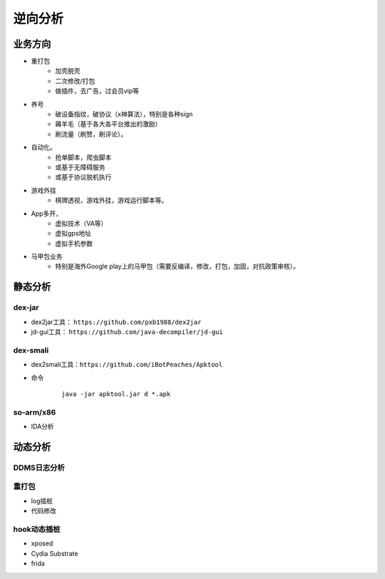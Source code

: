 ﻿逆向分析
========================================

业务方向
----------------------------------------
+ 重打包
	- 加壳脱壳
	- 二次修改/打包
	- 做插件，去广告，过会员vip等
+ 养号
	- 破设备指纹，破协议（x神算法），特别是各种sign
	- 薅羊毛（基于各大各平台推出的激励）
	- 刷流量（刷赞，刷评论）。
+ 自动化。
	- 抢单脚本，爬虫脚本
	- 或基于无障碍服务
	- 或基于协议脱机执行
+ 游戏外挂
	- 棋牌透视，游戏外挂，游戏运行脚本等。
+ App多开，
	- 虚拟技术（VA等）
	- 虚拟gps地址
	- 虚拟手机参数
+ 马甲包业务
	- 特别是海外Google play上的马甲包（需要反编译，修改，打包，加固，对抗政策审核）。 

静态分析
----------------------------------------

dex-jar
~~~~~~~~~~~~~~~~~~~~~~~~~~~~~~~~~~~~~~~~
+ dex2jar工具： ``https://github.com/pxb1988/dex2jar``
+ jd-gui工具： ``https://github.com/java-decompiler/jd-gui``


dex-smali
~~~~~~~~~~~~~~~~~~~~~~~~~~~~~~~~~~~~~~~~
+ dex2smali工具：``https://github.com/iBotPeaches/Apktool``
+ 命令
	::
	
		java -jar apktool.jar d *.apk

so-arm/x86
~~~~~~~~~~~~~~~~~~~~~~~~~~~~~~~~~~~~~~~~
+ IDA分析

动态分析
----------------------------------------

DDMS日志分析
~~~~~~~~~~~~~~~~~~~~~~~~~~~~~~~~~~~~~~~~

重打包
~~~~~~~~~~~~~~~~~~~~~~~~~~~~~~~~~~~~~~~~
+ log插桩
+ 代码修改

hook动态插桩
~~~~~~~~~~~~~~~~~~~~~~~~~~~~~~~~~~~~~~~~
+ xposed
+ Cydia Substrate
+ frida